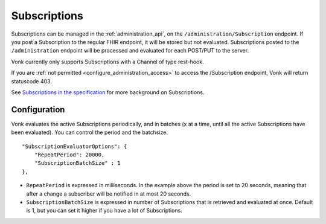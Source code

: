 .. _feature_subscription:

Subscriptions
=============

Subscriptions can be managed in the :ref:`administration_api`, on the ``/administration/Subscription`` endpoint. If you post a Subscription
to the regular FHIR endpoint, it will be stored but not evaluated. Subscriptions posted to the
``/administration`` endpoint will be processed and evaluated for each POST/PUT to the server.

Vonk currently only supports Subscriptions with a Channel of type rest-hook.

If you are :ref:`not permitted <configure_administration_access>` to access the /Subscription endpoint, Vonk will return statuscode 403.

See `Subscriptions in the specification <http://www.hl7.org/implement/standards/fhir/subscription.html>`_ for more background on Subscriptions.

.. _subscription_configure:

Configuration
-------------
Vonk evaluates the active Subscriptions periodically, and in batches (x at a time, until all the active Subscriptions have been evaluated).
You can control the period and the batchsize.

::

    "SubscriptionEvaluatorOptions": {
        "RepeatPeriod": 20000,
        "SubscriptionBatchSize" : 1
    },

* ``RepeatPeriod`` is expressed in milliseconds. In the example above the period is set to 20 seconds, meaning that after a change a subscriber will be notified in at most 20 seconds.
* ``SubscriptionBatchSize`` is expressed in number of Subscriptions that is retrieved and evaluated at once. Default is 1, but you can set it higher if you have a lot of Subscriptions.

